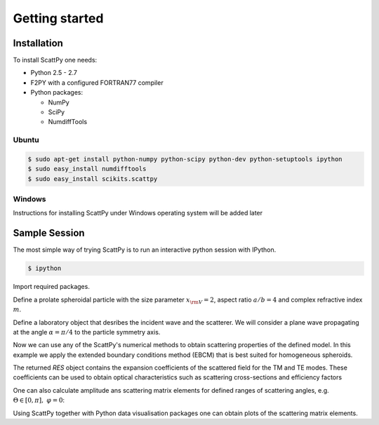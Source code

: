.. _getting_started:

***************
Getting started
***************

.. _getting_started_installation:

Installation
============

To install ScattPy one needs:

* Python 2.5 - 2.7
* F2PY with a configured FORTRAN77 compiler
* Python packages:

  - NumPy
  - SciPy
  - NumdiffTools

Ubuntu
------

.. code-block:: bash

   $ sudo apt-get install python-numpy python-scipy python-dev python-setuptools ipython
   $ sudo easy_install numdifftools
   $ sudo easy_install scikits.scattpy

Windows
-------

Instructions for installing ScattPy under Windows operating system will be added later

.. _getting_started_sample_session:

Sample Session
==============

The most simple way of trying ScattPy is to run an interactive python session with IPython.

.. code-block:: bash

   $ ipython

Import required packages.

.. ipython::

   In [1]: from numpy import * ;

   In [2]: from scikits.scattpy import * ;

Define a prolate spheroidal particle with the size parameter :math:`x_{\rm V}=2`, aspect ratio :math:`a/b=4` and complex refractive index :math:`m`.

.. ipython::

   In [3]: P = ProlateSpheroid(ab=4., xv=2., m=1.33+0.2j)

Define a laboratory object that desribes the incident wave and the scatterer. We will consider a plane wave propagating at the angle :math:`\alpha=\pi/4` to the particle symmetry axis.

.. ipython::

   In [1]: LAB = Lab(P, alpha=pi/4)

Now we can use any of the ScattPy's numerical methods to obtain scattering properties of the defined model. In this example we apply the extended boundary conditions method (EBCM) that is best suited for homogeneous spheroids.

.. ipython::

   In [1]: RES = ebcm(LAB)

The returned `RES` object contains the expansion coefficients of the scattered field for the TM and TE modes. These coefficients can be used to obtain optical characteristics such as scattering cross-sections and efficiency factors

.. ipython::

   In [1]: Csca_tm,Qsca_tm = LAB.get_Csca(RES.c_sca_tm) ;

   In [2]: print Csca_tm,Qsca_tm

One can also calculate amplitude ans scattering matrix elements for defined ranges of scattering angles, e.g. :math:`\Theta\in[0,\pi],\;\varphi=0`:

.. ipython::

   In [2]: Theta = linspace(0,pi,1000) ;

   In [3]: A = LAB.get_amplitude_matrix(RES.c_sca_tm,RES.c_sca_te,Theta,0) ;
 
   In [4]: S11g,S21_S11 = LAB.get_int_plr(A) ;

Using ScattPy together with Python data visualisation packages one can obtain plots of the scattering matrix elements.

.. ipython::

   In [1]: from matplotlib import pylab

   In [5]: pylab.semilogy(Theta*180/pi, S11g);

   In [5]: pylab.ylabel("S11/g");

   In [5]: pylab.xlabel("Theta");

   In [5]: pylab.title("Scattering field intencity");

   @savefig pylab/getting_started_S11.png
   In [5]: pylab.show()

.. ipython::

   In [5]: pylab.close()

   In [5]: pylab.plot(Theta*180/pi, S21_S11);

   In [5]: pylab.ylabel("S21/S11");

   In [5]: pylab.xlabel("Theta");

   In [5]: pylab.title("Scattering field degree of linear polarisation");

   @savefig pylab/getting_started_S21.png
   In [5]: pylab.show()
